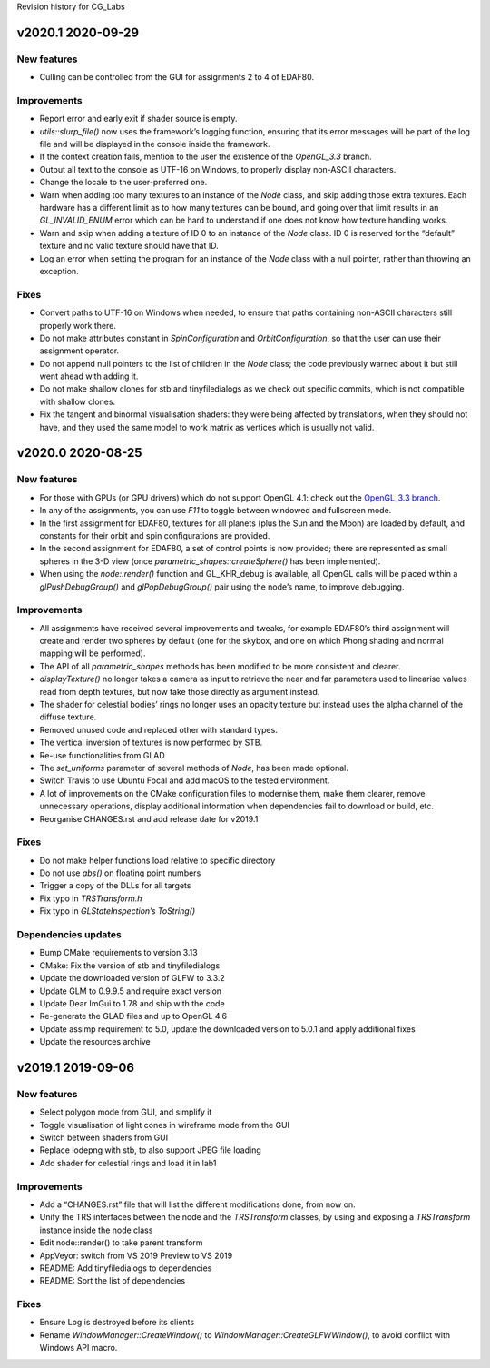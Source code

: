 Revision history for CG_Labs


v2020.1 2020-09-29
==================

New features
------------

* Culling can be controlled from the GUI for assignments 2 to 4 of EDAF80.

Improvements
------------

* Report error and early exit if shader source is empty.
* `utils::slurp_file()` now uses the framework’s logging function, ensuring
  that its error messages will be part of the log file and will be displayed in
  the console inside the framework.
* If the context creation fails, mention to the user the existence of the
  *OpenGL_3.3* branch.
* Output all text to the console as UTF-16 on Windows, to properly display
  non-ASCII characters.
* Change the locale to the user-preferred one.
* Warn when adding too many textures to an instance of the `Node` class, and
  skip adding those extra textures. Each hardware has a different limit as to
  how many textures can be bound, and going over that limit results in an
  `GL_INVALID_ENUM` error which can be hard to understand if one does not know
  how texture handling works.
* Warn and skip when adding a texture of ID 0 to an instance of the `Node`
  class. ID 0 is reserved for the “default” texture and no valid texture should
  have that ID.
* Log an error when setting the program for an instance of the `Node` class
  with a null pointer, rather than throwing an exception.

Fixes
-----

* Convert paths to UTF-16 on Windows when needed, to ensure that paths
  containing non-ASCII characters still properly work there.
* Do not make attributes constant in `SpinConfiguration` and
  `OrbitConfiguration`, so that the user can use their assignment operator.
* Do not append null pointers to the list of children in the `Node` class; the
  code previously warned about it but still went ahead with adding it.
* Do not make shallow clones for stb and tinyfiledialogs as we check out
  specific commits, which is not compatible with shallow clones.
* Fix the tangent and binormal visualisation shaders: they were being affected
  by translations, when they should not have, and they used the same model to
  work matrix as vertices which is usually not valid.


v2020.0 2020-08-25
==================

New features
------------

* For those with GPUs (or GPU drivers) which do not support OpenGL 4.1: check
  out the `OpenGL_3.3 branch
  <https://github.com/LUGGPublic/CG_Labs/tree/OpenGL_3.3>`_.
* In any of the assignments, you can use *F11* to toggle between windowed and
  fullscreen mode.
* In the first assignment for EDAF80, textures for all planets (plus the Sun and
  the Moon) are loaded by default, and constants for their orbit and spin
  configurations are provided.
* In the second assignment for EDAF80, a set of control points is now provided;
  there are represented as small spheres in the 3-D view (once
  `parametric_shapes::createSphere()` has been implemented).
* When using the `node::render()` function and GL_KHR_debug is available, all
  OpenGL calls will be placed within a `glPushDebugGroup()` and
  `glPopDebugGroup()` pair using the node’s name, to improve debugging.

Improvements
------------

* All assignments have received several improvements and tweaks, for example
  EDAF80’s third assignment will create and render two spheres by default (one
  for the skybox, and one on which Phong shading and normal mapping will be
  performed).
* The API of all `parametric_shapes` methods has been modified to be more
  consistent and clearer.
* `displayTexture()` no longer takes a camera as input to retrieve the near and
  far parameters used to linearise values read from depth textures, but now
  take those directly as argument instead.
* The shader for celestial bodies’ rings no longer uses an opacity texture but
  instead uses the alpha channel of the diffuse texture.
* Removed unused code and replaced other with standard types.
* The vertical inversion of textures is now performed by STB.
* Re-use functionalities from GLAD
* The `set_uniforms` parameter of several methods of `Node`, has been made
  optional.
* Switch Travis to use Ubuntu Focal and add macOS to the tested environment.
* A lot of improvements on the CMake configuration files to modernise them,
  make them clearer, remove unnecessary operations, display additional
  information when dependencies fail to download or build, etc.
* Reorganise CHANGES.rst and add release date for v2019.1

Fixes
-----

* Do not make helper functions load relative to specific directory
* Do not use `abs()` on floating point numbers
* Trigger a copy of the DLLs for all targets
* Fix typo in `TRSTransform.h`
* Fix typo in `GLStateInspection’s ToString()`

Dependencies updates
--------------------

* Bump CMake requirements to version 3.13
* CMake: Fix the version of stb and tinyfiledialogs
* Update the downloaded version of GLFW to 3.3.2
* Update GLM to 0.9.9.5 and require exact version
* Update Dear ImGui to 1.78 and ship with the code
* Re-generate the GLAD files and up to OpenGL 4.6
* Update assimp requirement to 5.0, update the downloaded version to 5.0.1 and
  apply additional fixes
* Update the resources archive


v2019.1 2019-09-06
==================

New features
------------

* Select polygon mode from GUI, and simplify it
* Toggle visualisation of light cones in wireframe mode from the GUI
* Switch between shaders from GUI
* Replace lodepng with stb, to also support JPEG file loading
* Add shader for celestial rings and load it in lab1

Improvements
------------

* Add a “CHANGES.rst” file that will list the different modifications done,
  from now on.
* Unify the TRS interfaces between the node and the `TRSTransform` classes, by
  using and exposing a `TRSTransform` instance inside the node class
* Edit node::render() to take parent transform
* AppVeyor: switch from VS 2019 Preview to VS 2019
* README: Add tinyfiledialogs to dependencies
* README: Sort the list of dependencies

Fixes
-----

* Ensure Log is destroyed before its clients
* Rename `WindowManager::CreateWindow()` to
  `WindowManager::CreateGLFWWindow()`, to avoid conflict with Windows API
  macro.
